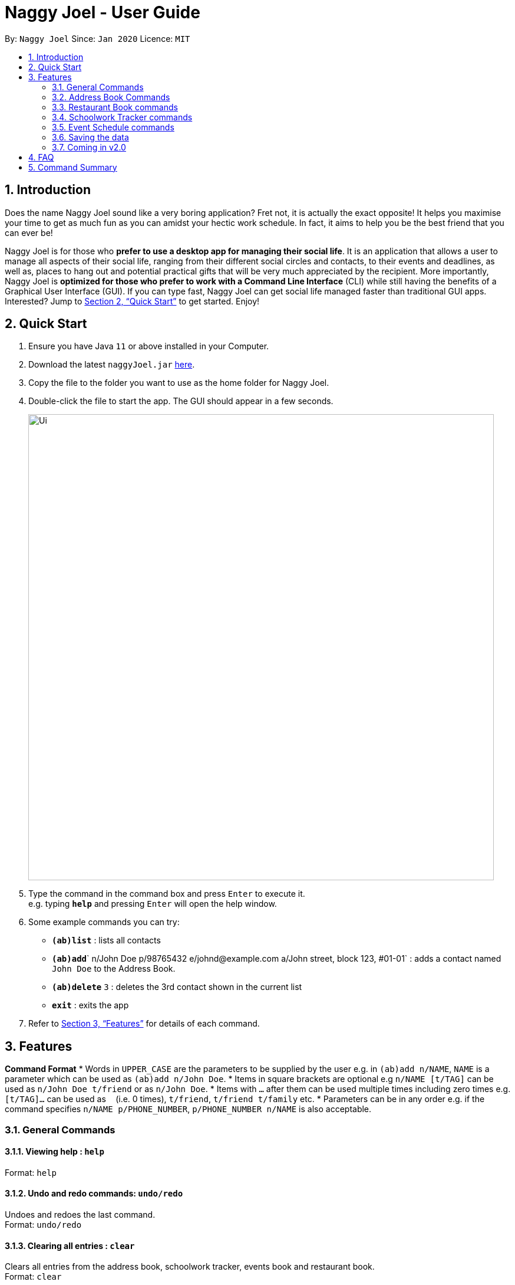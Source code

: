 = Naggy Joel - User Guide
:site-section: UserGuide
:toc:
:toc-title:
:toc-placement: preamble
:sectnums:
:imagesDir: images
:stylesDir: stylesheets
:xrefstyle: full
:experimental:
ifdef::env-github[]
:tip-caption: :bulb:
:note-caption: :information_source:
endif::[]
:repoURL: https://github.com/AY1920S2-CS2103-W14-3/main

By: `Naggy Joel`      Since: `Jan 2020`      Licence: `MIT`

== Introduction

Does the name Naggy Joel sound like a very boring application? Fret not, it is actually the exact opposite! It helps you
maximise your time to get as much fun as you can amidst your hectic work schedule. In fact, it aims to help you be the
best friend that you can ever be!

Naggy Joel is for those who *prefer to use a desktop app for managing their social life*. It is an application that
allows a user to manage all aspects of their social life, ranging from their different social circles and contacts,
to their events and deadlines, as well as, places to hang out and potential practical gifts that will be very much
appreciated by the recipient.  More importantly, Naggy Joel is *optimized for those who prefer to work with a Command
Line Interface* (CLI) while still having the benefits of a Graphical User Interface (GUI). If you can type fast, Naggy
Joel can get social life managed faster than traditional GUI apps. Interested? Jump to <<Quick Start>> to get started.
Enjoy!

== Quick Start

.  Ensure you have Java `11` or above installed in your Computer.
.  Download the latest `naggyJoel.jar` link:https://github.com/AY1920S2-CS2103-W14-3/main/releases[here].
.  Copy the file to the folder you want to use as the home folder for Naggy Joel.
.  Double-click the file to start the app. The GUI should appear in a few seconds.
+
image::Ui.png[width="790"]
+
.  Type the command in the command box and press kbd:[Enter] to execute it. +
e.g. typing *`help`* and pressing kbd:[Enter] will open the help window.
.  Some example commands you can try:

* *`(ab)list`* : lists all contacts
* **`(ab)add`**` n/John Doe p/98765432 e/johnd@example.com a/John street, block 123, #01-01` : adds a contact named `John Doe` to the Address Book.
* **`(ab)delete`** `3` : deletes the 3rd contact shown in the current list
* *`exit`* : exits the app

.  Refer to <<Features>> for details of each command.

[[Features]]
== Features

====
*Command Format*
*  Words in `UPPER_CASE` are the parameters to be supplied by the user e.g. in `(ab)add n/NAME`, `NAME` is a parameter which can be used as `(ab)add n/John Doe`.
*  Items in square brackets are optional e.g `n/NAME [t/TAG]` can be used as `n/John Doe t/friend` or as `n/John Doe`.
*  Items with `…`​ after them can be used multiple times including zero times e.g. `[t/TAG]...` can be used as `{nbsp}` (i.e. 0 times), `t/friend`, `t/friend t/family` etc.
*  Parameters can be in any order e.g. if the command specifies `n/NAME p/PHONE_NUMBER`, `p/PHONE_NUMBER n/NAME` is also acceptable.
====

=== General Commands

==== Viewing help : `help`

Format: `help`

==== Undo and redo commands: `undo/redo`

Undoes and redoes the last command. +
Format: `undo/redo`

==== Clearing all entries : `clear`

Clears all entries from the address book, schoolwork tracker, events book and restaurant book. +
Format: `clear`

==== Exiting the program : `exit`

Exits the program. +
Format: `exit`

=== Address Book Commands

==== Adding a person : `(ab)add`

Adds a person to the address book +
Format: `(ab)add n/NAME p/PHONE_NUMBER [e/EMAIL] [a/ADDRESS] [t/TAG] [g/GROUPNAME] [b/BIRTHDAY]`

[TIP]
A person can have any number of tags (including 0)
BIRTHDAY must be written in a MM-dd format.
Fields inside square brackets are optional.

Examples:

* `(ab)add n/Akshay g/NUS p/56789012`
* `(ab)add n/Joel HH e/joel@yahoo.com.sg p/12345678 g/NUS a/Pasir Ris St. 71, Blk 123, #01-79`
* `(ab)add n/Aisyle Nat e/aisyle@gmail.com p/87654321 b/02-12 g/NUS`
* `(ab)add n/ Benjamin t/CS2103 p/45671234`

==== Deleting a person : `(ab)delete`

Deletes the contact at index INDEX +
Format: `(ab)delete INDEX`

****
* INDEX must be a positive integer. It refers to the index of the respective contact as shown in the displayed person list.
****

Examples:

* `(ab)delete 2` +
Deletes the 2nd person in the address book.

==== Editing a person : `(ab)edit`

Edits an existing person in the address book. +
Format: `(ab)edit INDEX [n/NAME] [p/PHONE_NUMBER] [e/EMAIL] [a/ADDRESS] [b/BIRTHDAY] [g/GROUPNAME] [t/TAG]... [-t/TAG_TO_BE_DELETED]...`

****
* Edits the person at the specified `INDEX`. The index refers to the index number shown in the displayed person list. The index *must be a positive integer* 1, 2, 3, ...
* At least one of the optional fields must be provided and cannot be left empty.
* Existing values will be updated to the input values except tags.
* `t/`: Multiple tags can be specified and all will be added, if it is not a duplicate.
* `-t/`: Multiple tags can be specified and all will be deleted, if they exist.
* Remarks cannot be edited using this command.
****

Examples:

* `(ab)edit 37 a/2 Cactus Road, S903281` +
Changes the 37th person’s address to 2 Cactus Road, S903281.
* `(ab)edit 2 n/Elysia Tan g/Comp Club` +
Changes the second person’s name to Elysia Tan, and organization to Comp Club.

==== Store additional information about contacts using the Note Taker: `(ab)addnote`

Store additional information about contacts using the Note Taker +
Format: `(ab)addnote INDEX i/INFO1 i/INFO2 ...`

****
* INDEX must be a positive integer. It refers to the index of the respective contact as displayed in the LIST function (see 2.4).
* There should be at least one i/INFO specified.
****

==== Edit additional information about contacts : `(ab)editnote`

Edit additional information about contacts using the Note Taker +
Format: `(ab)editnote INDEX l/LINE_NUMBER i/INFO`

****
* INDEX must be a positive integer. It refers to the index of the respective contact as displayed in the LIST function (see 2.4).
* l/LINE_NUMBER Line number of information to be replaced
****

==== Delete additional information about contacts : `(ab)deletenote`

Delete additional information about contacts using the Note Taker +
Format: `(ab)deletenote INDEX l/LINE_NUMBER l/LINE_NUMBER ...`

****
* INDEX must be a positive integer. It refers to the index of the respective contact as displayed in the LIST function (see 2.4).
* l/LINE_NUMBER Line number of information to be deleted
****

==== Finding a specific contact/a specific set of contacts : `(ab)find`

Lists out all your contacts in the address book which match a certain criteria. Each contact will have a displayed index. Only the contact's name, phone number and tags (if present) will be listed +
Format: `(ab)find [-g/GROUPNAME] [-n/WORD] [-t/TAG]`

****
* If more than 1 switch is indicated, it will be treated as a conjunction of filters
* [-g] [-t] List all contacts in a particular group with the particular tag
****

Examples:
* `(ab)find -g/NUS -n/Lim` +
Finds and lists all contacts that is in group “NUS” and have the word “Lim” in his name

==== List contacts in a particular order : `(ab)sort`

Displays the list of contacts in a certain sorted order +
Format: `ab sort [-f] [-o] [-b]`

****
* Only one of the optional switches may be indicated at any time.
* [-f] indicates sorting by most frequently searched for.
* [-o] indicates sorting by organizations’ names.
* [-b] indicates sorting by birthday from the current date.
****

Examples:
* `(ab)sort -a` +
Lists all contacts alphabetically

==== List everything about a contact in field : `(ab)get`
Format: `(ab)get INDEX`

****
* INDEX must be a positive integer. It refers to the index of the respective contact as displayed in the LIST function (see 2.4).
* Displays all information relating to a contact at index INDEX
****

==== List contacts with birthdays in the next 5 days (current day included) : `(ab)birthday`
Format: `(ab)birthday`

=== Restaurant Book commands

==== Adds a new restaurant : `(rt)add`

Adds a new restaurant +
Format: `(rt)add n/NAME l/LOCATION v/VISITED [o/OPERATING_HOURS] [p/PRICE_POINT] [c/CUISINE]`

****
* VISITED can only be Yes or No
* OPERATING_HOURS must be written in HHmm:HHmm format
* PRICE_POINT contains only dollar signs
** There are 3 price points, each one distinguished according to the number of dollar signs. The lowest price point is $. The medium price point is $$. The highest price point is $$$.
****

Examples:

* `(rt)add n/rubbish l/bedok o/0900:2300 p/$$ v/No` +
Adds a new restaurant called rubbish at bedok with 2 dollar signs price point and opens from 9am to 11pm.

==== Deletes a restaurant: `(rt)delete`

Deletes a restaurant from the list +
Format: `(rt)delete INDEX`

==== Add notes to a restaurant : `(rt)addnote`

Adds a new note to a restaurant +
Format: `(rt)addnote INDEX [r/RECOMMENDED_FOOD] [a/GOOD_FOOD] [b/BAD_FOOD]`

Examples:

* `(rt)addnote 5 r/chicken chop a/truffle fries b/risotto` +
Adds a notes to the restaurant at index 5 with recommended food Chicken Chop, good food Truffle Fries, and bad food Risotto.

==== Change visited status of restaurant : `(rt)visited`

Updates visited status of restaurant to visited +
Format: `(rt)visited INDEX`

Examples:

* `(rt)visited 3` +
Updated visited status of restaurant at index 3 to visited.

==== List all restaurants : `(rt)list`

Lists all restaurants +
Format: `(rt)list`

Examples:

* `(rt)list` +
Lists all restaurants.

==== Search : `(rt)find`

Searches for restaurants based on a number of criteria. +
Format: `(rt)find [n/RESTAURANT_NAME] [l/LOCATION]`

****
* At least one search criteria must be filled in.
* If more than 1 optional parameters are filled, they are viewed as a conjunction of filters
* All are case insensitive
* LOCATION must be exact matches (case insensitive)
****

Examples:

* `(rt)find n/no signboard` +
Searches for restaurants with the keyword `no signboard`.
* `(rt)find l/bedok` +
Searches for restaurants in the `Bedok` area.
* [COMING SOON] Ability to search by price point and operating hours.

=== Schoolwork Tracker commands

==== Add new assignment to the Schoolwork Tracker : `(st)add`

Adds a new assignment to your list of assignments and projects. +
Format: `(st)add t/TITLE d/DEADLINE e/ESTIMATED_COMPLETION_TIME`

****
* DEADLINE must be entered in a yyyy-mm-dd HH:mm format and cannot be one that has already passed.
* ESTIMATED_COMPLETION_TIME is the number of hours expected to finish the assignment, rounded off to the nearest half an hour.
* You will not be able to add two assignments with both the same name and deadline.
****

Examples:

* `(st)add t/CS2103 post lecture quiz d/2020-11-11 23:59 e/1` +
Adds an assignment titled CS2103 post lecture quiz to the Schoolwork Tracker, due 11-11-2020 23:59 and which takes an estimated one hour to complete.

==== Delete assignment : `(st)delete`

Deletes an assignment. +
Format: `(st)delete INDEX`

****
* INDEX must be a positive integer. It corresponds to the INDEX of the assignment as shown when you list all assignments in the Schoolwork Tracker using the default list function (see below).
****

==== Edits an assignment: `(st)edit`

Marks an assignment as completed. +
Format: `(st)edit INDEX [t/TITLE] [e/ESTIMATED_COMPLETION_TIME] [d/DEADLINE] [s/STATUS]`

****
* INDEX must be a positive integer. It corresponds to the INDEX of the assignment as shown when you list all assignments in the Schoolwork Tracker using the default list function (see below).
* DEADLINE must be entered in a yyyy-mm-dd HH:mm format and cannot be one that has already passed.
* ESTIMATED_COMPLETION_TIME is the number of hours expected to finish the assignment, rounded off to the nearest half an hour.
* STATUS can only be `Completed` or `Uncompleted`.
* At least one optional field needs to be specified.
****

==== List current assignments : `(st)list`

Sorts the user’s list of assignments and displays them. This helps the user choose which assignment to do first. By default, it sorts the list in alphabetical order. +
Format: `(st)list [-d/DEADLINE] [-e/ESTIMATED_COMPLETION_TIME]`

****
* Only 1 field can be specified at each time
****

==== Visualise the intensity of your upcoming schedule : `(st)schedule`

Looks through the list of current uncompleted assignments to calculate the estimated work hours per day to complete all assignments by their deadlines +
Format: `(st)schedule n/NUM_DAYS`

****
* NUM_DAYS: Has to be a positive integer digit and is the number of days you would like to display
* Red: User either has an assignment due the next day (from query date) or the expected work hours for the day is more than 10 hours
* Orange: The expected work hours for the day is between 5 and 10 hours
* Green: The expected work hours for the day is less than or equals to 5 hours
****

=== Event Schedule commands

==== Create a new social event : `(ev)add`

Creates a social event. +
Format: `(ev)add et/EVENT_TITLE edt/EVENT_DATE ed/DURATION ep/LOCATION`

****
* `EVENT DATE` must be in a YYYY-MM-DD HH:MM format
****

==== Listing all events : `(ev)list`

Lists all social events in your Event Book. +
Format: `(ev)list`

==== Edit a social event : `(ev)edit`

Allows editing of a social event. +
Format: `(ev)edit [et/EVENT_TITLE] [edt/EVENT_DATE] [ed/DURATION] [ep/LOCATION]`

****
* At least one field must be non-empty.
* All the non-empty fields will replace their respective previous data fields.
****

==== Deletes a social event : `(ev)delete`

Deletes a social event. +
Format: `(ev)delete INDEX`

****
* INDEX must be a positive integer. It corresponds to the INDEX of the event as shown when you list all events in the Event Schedule using the default event list function (see above).
****

=== Saving the data

Address book, Schoolwork Tracker, Event Book and Restaurant Book data are saved in the hard disk automatically after any command that changes the data. +
There is no need to save manually.

=== Coming in v2.0

==== Add person to assignment: `(st)addmem`

Adds a group mate to an assignment. +
Format: `(st)addmem INDEX p/INDEX_1 p/INDEX_2 p/INDEX_3`

****
* INDEX must be a positive integer. It corresponds to the rank of the assignment shown
****

==== Obtain gift suggestions for a particular contact using the Birthday Tracker

==== Encrypting data files

_{explain how the user can enable/disable data encryption}_

== FAQ

*Q*: How do I transfer my data to another Computer? +
*A*: Install the app in the other computer and overwrite the empty data file it creates with the file that contains the data of your previous Address Book folder.

== Command Summary

* *Add* `add n/NAME p/PHONE_NUMBER e/EMAIL a/ADDRESS [t/TAG]...` +
e.g. `(ab)add n/James Ho p/22224444 e/jamesho@example.com a/123, Clementi Rd, 1234665 t/friend t/colleague`
* *Clear* : `clear`
* *Delete* : `delete INDEX` +
e.g. `delete 3`
* *Edit* : `edit INDEX [n/NAME] [p/PHONE_NUMBER] [e/EMAIL] [a/ADDRESS] [t/TAG]...` +
e.g. `edit 2 n/James Lee e/jameslee@example.com`
* *Find* : `find KEYWORD [MORE_KEYWORDS]` +
e.g. `find James Jake`
* *List* : `list`
* *Help* : `help`
